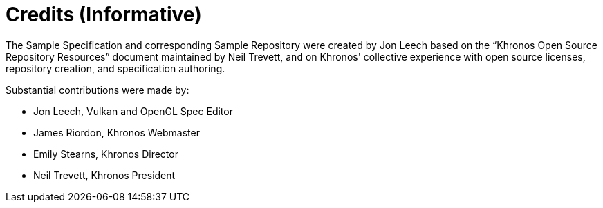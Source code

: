 // Copyright 2024 The Khronos Group Inc.
// SPDX-License-Identifier: CC-BY-4.0

[appendix]
[[credits]]
= Credits (Informative)

The Sample Specification and corresponding Sample Repository were created by
Jon Leech based on the "`Khronos Open Source Repository Resources`" document
maintained by Neil Trevett, and on Khronos' collective experience with open
source licenses, repository creation, and specification authoring.

Substantial contributions were made by:

  * Jon Leech, Vulkan and OpenGL Spec Editor
  * James Riordon, Khronos Webmaster
  * Emily Stearns, Khronos Director
  * Neil Trevett, Khronos President
